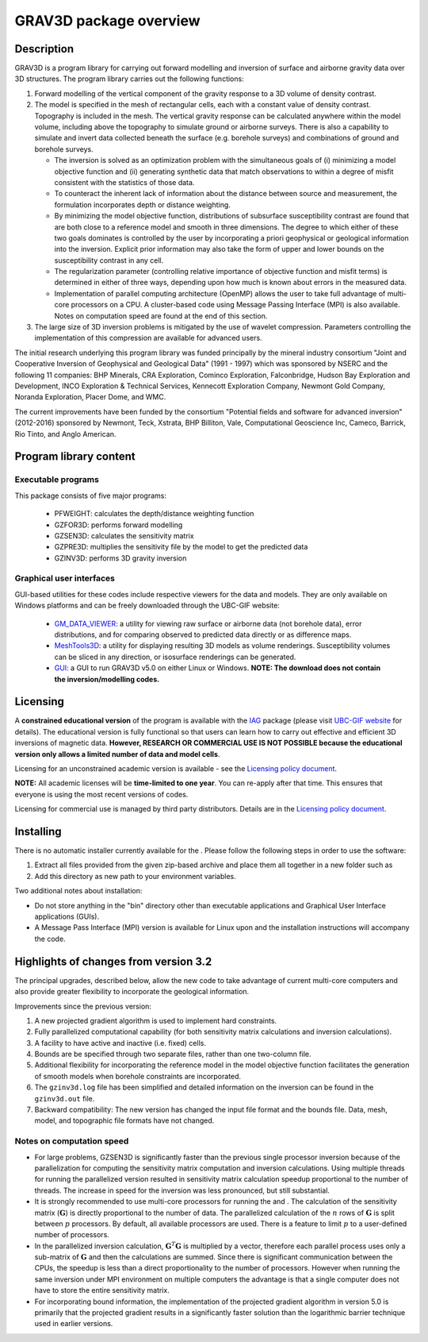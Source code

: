 .. _overview:

GRAV3D package overview
=======================

Description
-----------

GRAV3D is a program library for carrying out forward modelling and inversion
of surface and airborne gravity data over 3D structures. The program
library carries out the following functions:

#. Forward modelling of the vertical component of the gravity response
   to a 3D volume of density contrast.

#. The model is specified in the mesh of rectangular cells, each with a
   constant value of density contrast. Topography is included in the
   mesh. The vertical gravity response can be calculated anywhere within
   the model volume, including above the topography to simulate ground
   or airborne surveys. There is also a capability to simulate and
   invert data collected beneath the surface (e.g. borehole surveys) and
   combinations of ground and borehole surveys.

   -  The inversion is solved as an optimization problem with the
      simultaneous goals of (i) minimizing a model objective function
      and (ii) generating synthetic data that match observations to
      within a degree of misfit consistent with the statistics of those
      data.

   -  To counteract the inherent lack of information about the distance
      between source and measurement, the formulation incorporates depth
      or distance weighting.

   -  By minimizing the model objective function, distributions of
      subsurface susceptibility contrast are found that are both close
      to a reference model and smooth in three dimensions. The degree to
      which either of these two goals dominates is controlled by the
      user by incorporating a priori geophysical or geological
      information into the inversion. Explicit prior information may
      also take the form of upper and lower bounds on the susceptibility
      contrast in any cell.

   -  The regularization parameter (controlling relative importance of
      objective function and misfit terms) is determined in either of
      three ways, depending upon how much is known about errors in the
      measured data.

   -  Implementation of parallel computing architecture (OpenMP) allows
      the user to take full advantage of multi-core processors on a CPU.
      A cluster-based code using Message Passing Interface (MPI) is also
      available. Notes on computation speed are found at the end of this
      section.

#. The large size of 3D inversion problems is mitigated by the use of
   wavelet compression. Parameters controlling the implementation of
   this compression are available for advanced users.

The initial research underlying this program library was funded principally by the mineral industry consortium "Joint and Cooperative Inversion of Geophysical and Geological Data" (1991 - 1997) which was sponsored by NSERC and the following 11 companies: BHP Minerals, CRA Exploration, Cominco Exploration, Falconbridge, Hudson Bay Exploration and Development, INCO Exploration & Technical Services, Kennecott Exploration Company, Newmont Gold Company, Noranda Exploration, Placer Dome, and WMC.

The current improvements have been funded by the consortium "Potential fields and software for advanced inversion" (2012-2016) sponsored by Newmont, Teck, Xstrata, BHP Billiton, Vale, Computational Geoscience Inc, Cameco, Barrick, Rio Tinto, and Anglo American.

Program library content
-----------------------

Executable programs
^^^^^^^^^^^^^^^^^^^

This package consists of five major programs:

   - PFWEIGHT: calculates the depth/distance weighting function
   - GZFOR3D: performs forward modelling
   - GZSEN3D: calculates the sensitivity matrix
   - GZPRE3D: multiplies the sensitivity file by the model to get the predicted data
   - GZINV3D: performs 3D gravity inversion

Graphical user interfaces
^^^^^^^^^^^^^^^^^^^^^^^^^
GUI-based utilities for these codes include respective viewers for the data and models. They are only available on Windows platforms and can be freely downloaded through the UBC-GIF website:

   - `GM_DATA_VIEWER <http://www.eos.ubc.ca/~rshekhtm/utilities/gm-data-viewer.zip>`__: a utility for viewing raw surface or airborne data (not borehole data), error distributions, and for comparing observed to predicted data directly or as difference maps.
   - `MeshTools3D <http://www.eos.ubc.ca/~rshekhtm/utilities/MeshTools3d.zip>`__: a utility for displaying resulting 3D models as volume renderings. Susceptibility volumes can be sliced in any direction, or isosurface renderings can be generated.
   - `GUI <http://gif.eos.ubc.ca/sites/default/files/grav3d-gui.zip>`__: a GUI to run GRAV3D v5.0 on either Linux or Windows. **NOTE: The download does not contain the inversion/modelling codes.**

Licensing
---------

A **constrained educational version** of the program is available with
the `IAG <http://www.flintbox.com/public/project/1605/>`__ package
(please visit `UBC-GIF website <http://gif.eos.ubc.ca>`__ for details).
The educational version is fully functional so that users can learn how
to carry out effective and efficient 3D inversions of magnetic data.
**However, RESEARCH OR COMMERCIAL USE IS NOT POSSIBLE because the
educational version only allows a limited number of data and model
cells**.

Licensing for an unconstrained academic version is available - see the
`Licensing policy document <http://gif.eos.ubc.ca/software/licenses>`__.

**NOTE:** All academic licenses will be **time-limited to one year**.
You can re-apply after that time. This ensures that everyone is using
the most recent versions of codes.

Licensing for commercial use is managed by third party distributors.
Details are in the `Licensing policy document <http://gif.eos.ubc.ca/software/licenses>`__.

Installing
----------

There is no automatic installer currently available for the . Please
follow the following steps in order to use the software:

#. Extract all files provided from the given zip-based archive and place
   them all together in a new folder such as

#. Add this directory as new path to your environment variables.

Two additional notes about installation:

-  Do not store anything in the "bin" directory other than executable
   applications and Graphical User Interface applications (GUIs).

-  A Message Pass Interface (MPI) version is available for Linux upon
   and the installation instructions will accompany the code.

Highlights of changes from version 3.2
--------------------------------------

The principal upgrades, described below, allow the new code to take advantage of current multi-core computers and also provide greater flexibility to incorporate the geological information.

Improvements since the previous version:

#. A new projected gradient algorithm is used to implement hard
   constraints.

#. Fully parallelized computational capability (for both sensitivity matrix calculations and inversion calculations).

#. A facility to have active and inactive (i.e. fixed) cells.

#. Bounds are be specified through two separate files, rather than one two-column file.

#. Additional flexibility for incorporating the reference model in the model objective function facilitates the generation of smooth models when borehole constraints are incorporated.

#. The ``gzinv3d.log`` file has been simplified and detailed information on the inversion can be found in the ``gzinv3d.out`` file.

#. Backward compatibility: The new version has changed the input file format and the bounds file. Data, mesh, model, and topographic file formats have not changed.

Notes on computation speed
^^^^^^^^^^^^^^^^^^^^^^^^^^

-  For large problems, GZSEN3D is significantly faster than the previous single
   processor inversion because of the parallelization for computing the
   sensitivity matrix computation and inversion calculations. Using
   multiple threads for running the parallelized version resulted in
   sensitivity matrix calculation speedup proportional to the number of
   threads. The increase in speed for the inversion was less pronounced,
   but still substantial.

-  It is strongly recommended to use multi-core processors for running
   the and . The calculation of the sensitivity matrix (:math:`\mathbf{G}`) is
   directly proportional to the number of data. The parallelized
   calculation of the :math:`n` rows of :math:`\mathbf{G}` is split
   between :math:`p` processors. By default, all available processors
   are used. There is a feature to limit :math:`p` to a user-defined
   number of processors.

-  In the parallelized inversion calculation,
   :math:`\mathbf{G}^T \mathbf{G}` is multiplied by a vector, therefore
   each parallel process uses only a sub-matrix of :math:`\mathbf{G}`
   and then the calculations are summed. Since there is significant
   communication between the CPUs, the speedup is less than a direct
   proportionality to the number of processors. However when running the
   same inversion under MPI environment on multiple computers the
   advantage is that a single computer does not have to store the entire
   sensitivity matrix.

-  For incorporating bound information, the implementation of the projected gradient algorithm in version 5.0 is primarily that the projected gradient results in a significantly faster solution than the logarithmic barrier technique used in earlier versions.


